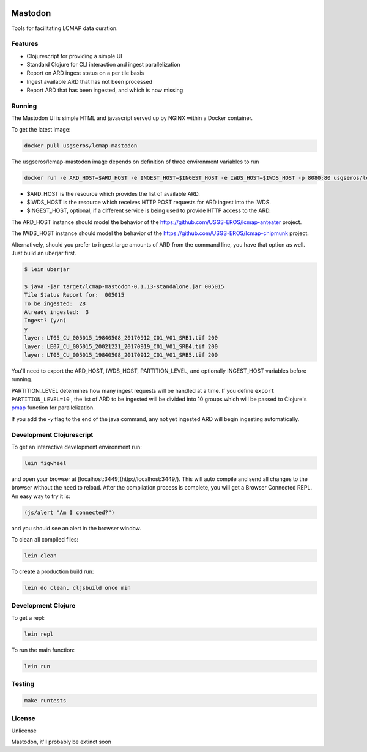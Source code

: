 .. image:: https://travis-ci.org/USGS-EROS/lcmap-mastodon.svg?branch=develop
    :target: https://travis-ci.org/USGS-EROS/lcmap-mastodon


Mastodon
========
Tools for facilitating LCMAP data curation.

Features
--------
* Clojurescript for providing a simple UI
* Standard Clojure for CLI interaction and ingest parallelization
* Report on ARD ingest status on a per tile basis
* Ingest available ARD that has not been processed
* Report ARD that has been ingested, and which is now missing 

Running
-------
The Mastodon UI is simple HTML and javascript served up by NGINX within a Docker container.

To get the latest image:

.. code-block:: bash

   docker pull usgseros/lcmap-mastodon


The usgseros/lcmap-mastodon image depends on definition of three 
environment variables to run

.. code-block:: bash

    docker run -e ARD_HOST=$ARD_HOST -e INGEST_HOST=$INGEST_HOST -e IWDS_HOST=$IWDS_HOST -p 8080:80 usgseros/lcmap-mastodon:develop-0.1.13


- $ARD_HOST is the resource which provides the list of available ARD.
- $IWDS_HOST is the resource which receives HTTP POST requests for ARD ingest into the IWDS. 
- $INGEST_HOST, optional, if a different service is being used to provide HTTP access to the ARD.


The ARD_HOST instance should model the behavior of the https://github.com/USGS-EROS/lcmap-anteater project.

The IWDS_HOST instance should model the behavior of the https://github.com/USGS-EROS/lcmap-chipmunk project.


Alternatively, should you prefer to ingest large amounts of ARD
from the command line, you have that option as well.  Just build an uberjar
first.

.. code-block:: bash

    $ lein uberjar

    $ java -jar target/lcmap-mastodon-0.1.13-standalone.jar 005015
    Tile Status Report for:  005015
    To be ingested:  28
    Already ingested:  3
    Ingest? (y/n) 
    y
    layer: LT05_CU_005015_19840508_20170912_C01_V01_SRB1.tif 200
    layer: LE07_CU_005015_20021221_20170919_C01_V01_SRB4.tif 200
    layer: LT05_CU_005015_19840508_20170912_C01_V01_SRB5.tif 200


You'll need to export the ARD_HOST, IWDS_HOST, PARTITION_LEVEL, and optionally INGEST_HOST variables
before running.

PARTITION_LEVEL determines how many ingest requests will be handled at a time.  If you define
``export PARTITION_LEVEL=10`` , the list of ARD to be ingested will be divided into 10 groups
which will be passed to Clojure's `pmap <https://clojuredocs.org/clojure.core/pmap>`_ function for parallelization.

If you add the `-y` flag to the end of the java command, any not yet ingested ARD will begin 
ingesting automatically.


Development Clojurescript
-------------------------

To get an interactive development environment run:

.. code-block:: bash

    lein figwheel

and open your browser at [localhost:3449](http://localhost:3449/).
This will auto compile and send all changes to the browser without the
need to reload. After the compilation process is complete, you will
get a Browser Connected REPL. An easy way to try it is:

.. code-block:: javascript

    (js/alert "Am I connected?")

and you should see an alert in the browser window.

To clean all compiled files:

.. code-block:: bash

    lein clean

To create a production build run:

.. code-block:: bash

    lein do clean, cljsbuild once min


Development Clojure
-------------------

To get a repl:

.. code-block:: bash  

    lein repl


To run the main function:

.. code-block:: bash

    lein run


Testing
-------

.. code-block:: bash

  make runtests

License
-------
Unlicense

Mastodon, it'll probably be extinct soon

